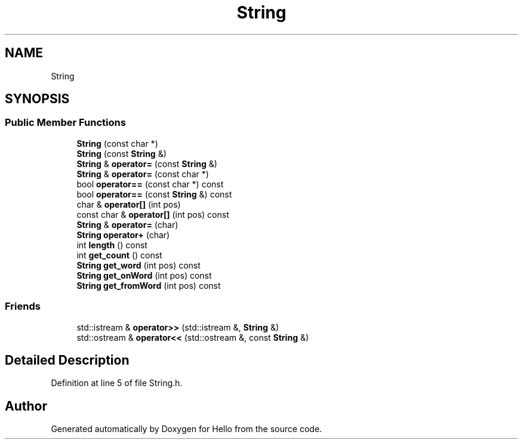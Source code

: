 .TH "String" 3 "Fri May 7 2021" "Version 0.2" "Hello" \" -*- nroff -*-
.ad l
.nh
.SH NAME
String
.SH SYNOPSIS
.br
.PP
.SS "Public Member Functions"

.in +1c
.ti -1c
.RI "\fBString\fP (const char *)"
.br
.ti -1c
.RI "\fBString\fP (const \fBString\fP &)"
.br
.ti -1c
.RI "\fBString\fP & \fBoperator=\fP (const \fBString\fP &)"
.br
.ti -1c
.RI "\fBString\fP & \fBoperator=\fP (const char *)"
.br
.ti -1c
.RI "bool \fBoperator==\fP (const char *) const"
.br
.ti -1c
.RI "bool \fBoperator==\fP (const \fBString\fP &) const"
.br
.ti -1c
.RI "char & \fBoperator[]\fP (int pos)"
.br
.ti -1c
.RI "const char & \fBoperator[]\fP (int pos) const"
.br
.ti -1c
.RI "\fBString\fP & \fBoperator=\fP (char)"
.br
.ti -1c
.RI "\fBString\fP \fBoperator+\fP (char)"
.br
.ti -1c
.RI "int \fBlength\fP () const"
.br
.ti -1c
.RI "int \fBget_count\fP () const"
.br
.ti -1c
.RI "\fBString\fP \fBget_word\fP (int pos) const"
.br
.ti -1c
.RI "\fBString\fP \fBget_onWord\fP (int pos) const"
.br
.ti -1c
.RI "\fBString\fP \fBget_fromWord\fP (int pos) const"
.br
.in -1c
.SS "Friends"

.in +1c
.ti -1c
.RI "std::istream & \fBoperator>>\fP (std::istream &, \fBString\fP &)"
.br
.ti -1c
.RI "std::ostream & \fBoperator<<\fP (std::ostream &, const \fBString\fP &)"
.br
.in -1c
.SH "Detailed Description"
.PP 
Definition at line 5 of file String\&.h\&.

.SH "Author"
.PP 
Generated automatically by Doxygen for Hello from the source code\&.
